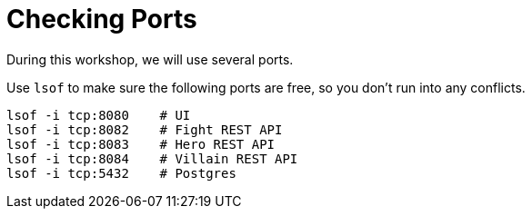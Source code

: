 [[introduction-preparing-checking-ports]]
= Checking Ports

During this workshop, we will use several ports.

[example, role="cta"]
--
Use `lsof` to make sure the following ports are free, so you don't run into any conflicts.

[source,shell]
----
lsof -i tcp:8080    # UI
lsof -i tcp:8082    # Fight REST API
lsof -i tcp:8083    # Hero REST API
lsof -i tcp:8084    # Villain REST API
ifdef::use-messaging[]
lsof -i tcp:8085    # Statistics REST API
endif::use-messaging[]
ifdef::use-ai[]
lsof -i tcp:8086    # Narration REST API
endif::use-ai[]
lsof -i tcp:5432    # Postgres
ifdef::use_observability[]
lsof -i tcp:9090    # Prometheus
endif::use_observability[]
ifdef::use-messaging[]
lsof -i tcp:2181    # Zookeeper
lsof -i tcp:9092    # Kafka
endif::use-messaging[]
----
--

